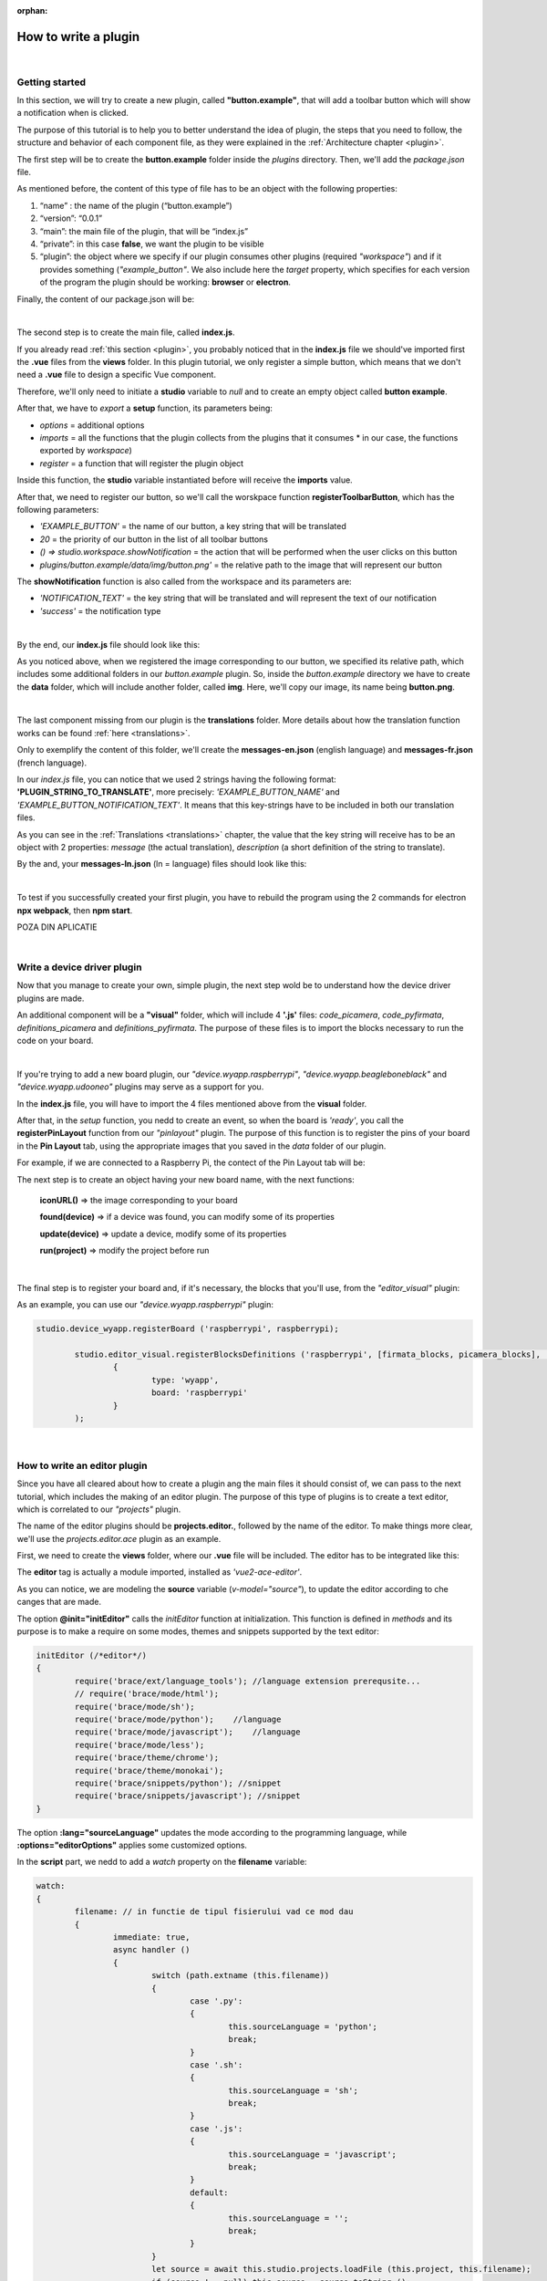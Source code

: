 :orphan:

How to write a plugin
=========================

|

Getting started
*****************
In this section, we will try to create a new plugin, called **"button.example"**, that will add a toolbar button which will show a notification when is clicked.

The purpose of this tutorial is to help you to better understand the idea of plugin, the steps that you need to follow, the structure and behavior of each component file, as they were explained in the :ref:`Architecture chapter <plugin>`.

The first step will be to create the **button.example** folder inside the *plugins* directory. Then, we'll add the *package.json* file.

As mentioned before, the content of this type of file has to be an object with the following properties:

1. “name” : the name of the plugin (“button.example”)
2. “version”: “0.0.1”
3. “main”: the main file of the plugin, that will be “index.js”
4. “private”: in this case **false**, we want the plugin to be visible
5. “plugin”: the object where we specify if our plugin consumes other plugins (required *"workspace"*) and if it provides something (*"example_button"*. We also include here the *target* property, which specifies for each version of the program the plugin should be working: **browser** or **electron**.

Finally, the content of our package.json will be:

.. image:: images/mypackagejson.png
	:align: center

|

The second step is to create the main file, called **index.js**. 

If you already read :ref:`this section <plugin>`, you probably noticed that in the **index.js** file we should've imported first the **.vue** files from the **views** folder. In this plugin tutorial, we only register a simple button, which means that we don't need a **.vue** file to design a specific Vue component.

Therefore, we'll only need to initiate a **studio** variable to *null* and to create an empty object called **button example**.

After that, we have to *export* a **setup** function, its parameters being:

* *options* = additional options
* *imports* = all the functions that the plugin collects from the plugins that it consumes * in our case, the functions exported by *workspace*)
* *register* = a function that will register the plugin object

Inside this function, the **studio** variable instantiated before will receive the **imports** value.

After that, we need to register our button, so we'll call the worskpace function **registerToolbarButton**, which has the following parameters:

* *'EXAMPLE_BUTTON'* = the name of our button, a key string that will be translated
* *20* = the priority of our button in the list of all toolbar buttons
* *() => studio.workspace.showNotification* = the action that will be performed when the user clicks on this button
* *plugins/button.example/data/img/button.png'* = the relative path to the image that will represent our button

The **showNotification** function is also called from the workspace and its parameters are:

* *'NOTIFICATION_TEXT'* = the key string that will be translated and will represent the text of our notification
* *'success'* = the notification type

|

By the end, our **index.js** file should look like this:

.. image:: images/indexjs.png
	:align: center

As you noticed above, when we registered the image corresponding to our button, we specified its relative path, which includes some additional folders in our *button.example* plugin. So, inside the *button.example* directory we have to create the **data** folder, which will include another folder, called **img**. Here, we'll copy our image, its name being **button.png**.

|

The last component missing from our plugin is the **translations** folder. More details about how the translation function works can be found :ref:`here <translations>`.

Only to exemplify the content of this folder, we'll create the **messages-en.json** (english language) and **messages-fr.json** (french language).

In our *index.js* file, you can notice that we used 2 strings having the following format: **'PLUGIN_STRING_TO_TRANSLATE'**, more precisely: *'EXAMPLE_BUTTON_NAME'* and *'EXAMPLE_BUTTON_NOTIFICATION_TEXT'*. It means that this key-strings have to be included in both our translation files.

As you can see in the :ref:`Translations <translations>` chapter, the value that the key string will receive has to be an object with 2 properties: *message* (the actual translation), *description* (a short definition of the string to translate).

By the and, your **messages-ln.json** (ln = language) files should look like this:

.. image:: images/english.png
	:align: center

|

.. image:: images/french.png
	:align: center

To test if you successfully created your first plugin, you have to rebuild the program using the 2 commands for electron **npx webpack**, then **npm start**. 

POZA DIN APLICATIE


|

Write a device driver plugin
******************************

Now that you manage to create your own, simple plugin, the next step wold be to understand how the device driver plugins are made.

An additional component will be a **"visual"** folder, which will include 4 **'.js'** files: *code_picamera*, *code_pyfirmata*, *definitions_picamera* and *definitions_pyfirmata*. The purpose of these files is to import the blocks necessary to run the code on your board.

|

If you're trying to add a new board plugin, our *"device.wyapp.raspberrypi"*, *"device.wyapp.beagleboneblack"* and *"device.wyapp.udooneo"* plugins may serve as a support for you.

In the **index.js** file, you will have to import the 4 files mentioned above from the **visual** folder.

After that, in the *setup* function, you nedd to create an event, so when the board is *'ready'*, you call the **registerPinLayout** function from our *"pinlayout"* plugin. The purpose of this function is to register the pins of your board in the **Pin Layout** tab, using the appropriate images that you saved in the *data* folder of our plugin.

For example, if we are connected to a Raspberry Pi, the contect of the Pin Layout tab will be: 

.. POZA

The next step is to create an object having your new board name, with the next functions:

	**iconURL()** => the image corresponding to your board

	**found(device)** => if a device was found, you can modify some of its properties

	**update(device)** => update a device, modify some of its properties

	**run(project)** => modify the project before run

|

The final step is to register your board and, if it's necessary, the blocks that you'll use, from the *"editor_visual"* plugin:

As an example, you can use our *"device.wyapp.raspberrypi"* plugin:

.. code-block:: javascript

	studio.device_wyapp.registerBoard ('raspberrypi', raspberrypi);

		studio.editor_visual.registerBlocksDefinitions ('raspberrypi', [firmata_blocks, picamera_blocks], [firmata_code, picamera_code], toolbox, 
			{
				type: 'wyapp', 
				board: 'raspberrypi'
			}
		);

|

How to write an editor plugin
********************************
Since you have all cleared about how to create a plugin ang the main files it should consist of, we can pass to the next tutorial, which includes the making of an editor plugin. The purpose of this type of plugins is to create a text editor, which is correlated to our *"projects"* plugin.

The name of the editor plugins should be **projects.editor.**, followed by the name of the editor. To make things more clear, we'll use the *projects.editor.ace* plugin as an example.

First, we need to create the **views** folder, where our **.vue** file will be included. The editor has to be integrated like this:

.. image::images/editor.png

The **editor** tag is actually a module imported, installed as *'vue2-ace-editor'*.

As you can notice, we are modeling the **source** variable (*v-model="source"*), to update the editor according to che canges that are made. 

The option **@init="initEditor"** calls the *initEditor* function at initialization. This function is defined in *methods* and its purpose is to make a require on some modes, themes and snippets supported by the text editor:

.. code-block:: javascript

	initEditor (/*editor*/)
	{
		require('brace/ext/language_tools'); //language extension prerequsite...
		// require('brace/mode/html');
		require('brace/mode/sh');                
		require('brace/mode/python');    //language
		require('brace/mode/javascript');    //language
		require('brace/mode/less');
		require('brace/theme/chrome');
		require('brace/theme/monokai');
		require('brace/snippets/python'); //snippet
		require('brace/snippets/javascript'); //snippet
	}

The option **:lang="sourceLanguage"** updates the mode according to the programming language, while **:options="editorOptions"** applies some customized options.

In the **script** part, we nedd to add a *watch* property on the **filename** variable:

.. code-block:: javascript

	watch:
	{
		filename: // in functie de tipul fisierului vad ce mod dau
		{
			immediate: true,
			async handler ()
			{
				switch (path.extname (this.filename))
				{
					case '.py':
					{
						this.sourceLanguage = 'python';
						break;
					}
					case '.sh':
					{
						this.sourceLanguage = 'sh';
						break;
					}
					case '.js':
					{
						this.sourceLanguage = 'javascript';
						break;
					}
					default:
					{
						this.sourceLanguage = '';
						break;
					}
				}
				let source = await this.studio.projects.loadFile (this.project, this.filename);
				if (source !== null) this.source = source.toString ();
				else this.studio.workspace.showNotification ('Failed to load file '+this.filename);
			}
		}

The purpose is to change the mode, meaning to update the *sourceLanguage* variable, according to che type/extension of the file.

We are also watching the changes that occur on the **source** variable and when it's updated, we are saving the file that was edited with our editor.

.. code-block:: javascript

	async source (newValue, oldValue)
		{
			if (newValue !== oldValue)
			{
				await this.studio.projects.saveFile (this.project, this.filename, this.source);
			}
		}

The content of the **index.js** file is classic. At first, we import the Vue component created before:

.. code-block:: javascript

	import Ace from './views/AceEditor.vue';

After that, inside the *setup* function, we register our nu editor using the workspace function :ref:`registerEditor <editor>`:

.. code-block:: javascript

	studio.projects.registerEditor('EDITOR_ACE',['py','js','json','d','c','h','sh'], Ace);

|


How to write a language plugin
********************************

The purpose of this type of plugins is to register a new programming language that will be supported by the Wyliodrin Studio IDE.

As an example, we'll use our **language.python** plugin.

As you can notice, the name of this type of plugins should begin with *"language."*, which will be followed by the actual name of the programming language that you want to register.


As any other plugin, it's also required to have a *package.json* file, having the classic format. It's necessary to mention that this type of plugin **consumes** both *"workspace"* and *"projects"* plugins, and their **target** are *"electron"* and *"browser"*.

The language plugin doesn't have any Vue component, so we don't have to create the **views** folder, but we need the **data** folder to save a characteristic image for the programming language. For example, for our *language.python* plugin, the image in the **data/img** folder is:

.. image:: images/language.python.png
	:align: center
	:width: 70px
	:height: 70px

Inside the main file, **index.js**, we  obviously need to initialize the *studio* variable to null, and insinde the *setup* function it will receive all the imported functions from the "workspace" and "projects" plugin.

The next step is to create the **python** object, that will have the following structure:

.. code-block:: javascript

	let python = {
		async createProject(name){
			await studio.projects.newFile(name,'/main.py','print (\'Hello from Python\')');			
		},
		getDefaultFileName() {
			return '/main.py';
		},
		getDefaultRunFileName() {
			return '/main.py';
		},
		getMakefile(project, filename) {
			if (filename[0] === '/') filename = filename.substring (1);
			// TODO add filename
			return 'run:\n\tpython main.py';
		},
	};

So each programming language should have its own project, with a **main** file, which will have the corresponding extension (in this case, *.py*), and its content should also be representative. For example, on the first line of the *main.py* file, we will find the code line:

.. code-block:: python

	print (\'Hello from Python\')

After that, we return the ***main** file as *default file name( and *default run file name*) and we also create and return the **makefile** of the project.

The next step is to register the new programming language, using the function :ref:`registerLanguage <registerLanguage>`:

.. code-block:: javascript

	studio.projects.registerLanguage('python', 'Python', 'plugins/language.python/data/img/python.png', python);